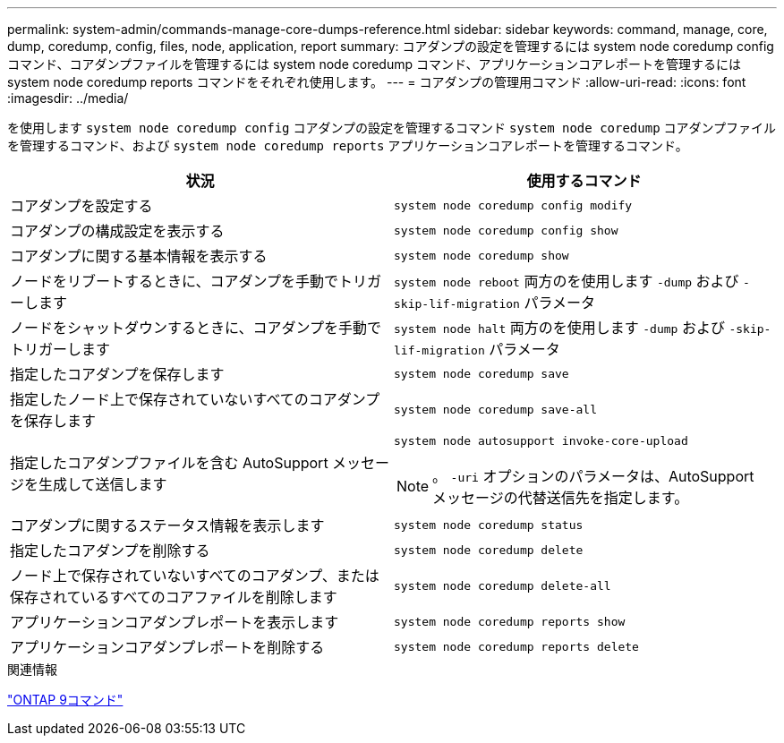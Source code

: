 ---
permalink: system-admin/commands-manage-core-dumps-reference.html 
sidebar: sidebar 
keywords: command, manage, core, dump, coredump, config, files, node, application, report 
summary: コアダンプの設定を管理するには system node coredump config コマンド、コアダンプファイルを管理するには system node coredump コマンド、アプリケーションコアレポートを管理するには system node coredump reports コマンドをそれぞれ使用します。 
---
= コアダンプの管理用コマンド
:allow-uri-read: 
:icons: font
:imagesdir: ../media/


[role="lead"]
を使用します `system node coredump config` コアダンプの設定を管理するコマンド `system node coredump` コアダンプファイルを管理するコマンド、および `system node coredump reports` アプリケーションコアレポートを管理するコマンド。

|===
| 状況 | 使用するコマンド 


 a| 
コアダンプを設定する
 a| 
`system node coredump config modify`



 a| 
コアダンプの構成設定を表示する
 a| 
`system node coredump config show`



 a| 
コアダンプに関する基本情報を表示する
 a| 
`system node coredump show`



 a| 
ノードをリブートするときに、コアダンプを手動でトリガーします
 a| 
`system node reboot` 両方のを使用します `-dump` および `-skip-lif-migration` パラメータ



 a| 
ノードをシャットダウンするときに、コアダンプを手動でトリガーします
 a| 
`system node halt` 両方のを使用します `-dump` および `-skip-lif-migration` パラメータ



 a| 
指定したコアダンプを保存します
 a| 
`system node coredump save`



 a| 
指定したノード上で保存されていないすべてのコアダンプを保存します
 a| 
`system node coredump save-all`



 a| 
指定したコアダンプファイルを含む AutoSupport メッセージを生成して送信します
 a| 
`system node autosupport invoke-core-upload`

[NOTE]
====
。 `-uri` オプションのパラメータは、AutoSupport メッセージの代替送信先を指定します。

====


 a| 
コアダンプに関するステータス情報を表示します
 a| 
`system node coredump status`



 a| 
指定したコアダンプを削除する
 a| 
`system node coredump delete`



 a| 
ノード上で保存されていないすべてのコアダンプ、または保存されているすべてのコアファイルを削除します
 a| 
`system node coredump delete-all`



 a| 
アプリケーションコアダンプレポートを表示します
 a| 
`system node coredump reports show`



 a| 
アプリケーションコアダンプレポートを削除する
 a| 
`system node coredump reports delete`

|===
.関連情報
http://docs.netapp.com/ontap-9/topic/com.netapp.doc.dot-cm-cmpr/GUID-5CB10C70-AC11-41C0-8C16-B4D0DF916E9B.html["ONTAP 9コマンド"^]
